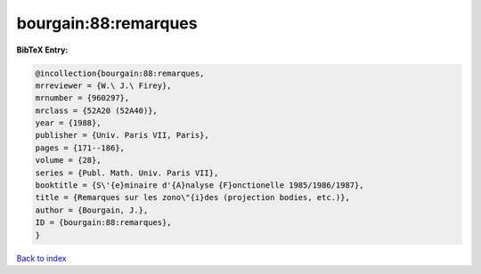 bourgain:88:remarques
=====================

.. :cite:t:`bourgain:88:remarques`

.. bibliography:: ../../All.bib

**BibTeX Entry:**

.. code-block:: bibtex

   @incollection{bourgain:88:remarques,
   mrreviewer = {W.\ J.\ Firey},
   mrnumber = {960297},
   mrclass = {52A20 (52A40)},
   year = {1988},
   publisher = {Univ. Paris VII, Paris},
   pages = {171--186},
   volume = {28},
   series = {Publ. Math. Univ. Paris VII},
   booktitle = {S\'{e}minaire d'{A}nalyse {F}onctionelle 1985/1986/1987},
   title = {Remarques sur les zono\"{i}des (projection bodies, etc.)},
   author = {Bourgain, J.},
   ID = {bourgain:88:remarques},
   }

`Back to index <../index>`_

